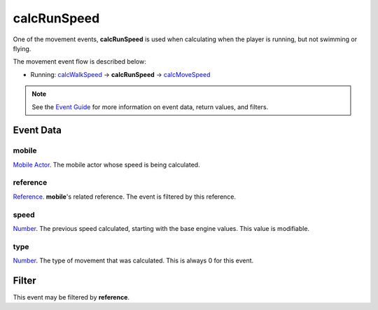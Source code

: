 
calcRunSpeed
====================================================================================================

One of the movement events, **calcRunSpeed** is used when calculating when the player is running, but not swimming or flying.

The movement event flow is described below:

- Running: `calcWalkSpeed`_ -> **calcRunSpeed** -> `calcMoveSpeed`_

.. note:: See the `Event Guide`_ for more information on event data, return values, and filters.


Event Data
----------------------------------------------------------------------------------------------------

mobile
~~~~~~~~~~~~~~~~~~~~~~~~~~~~~~~~~~~~~~~~~~~~~~~~~~~~~~~~~~~~~~~~~~~~~~~~~~~~~~~~~~~~~~~~~~~~~~~~~~~~
`Mobile Actor`_. The mobile actor whose speed is being calculated.

reference
~~~~~~~~~~~~~~~~~~~~~~~~~~~~~~~~~~~~~~~~~~~~~~~~~~~~~~~~~~~~~~~~~~~~~~~~~~~~~~~~~~~~~~~~~~~~~~~~~~~~
`Reference`_. **mobile**'s related reference. The event is filtered by this reference.

speed
~~~~~~~~~~~~~~~~~~~~~~~~~~~~~~~~~~~~~~~~~~~~~~~~~~~~~~~~~~~~~~~~~~~~~~~~~~~~~~~~~~~~~~~~~~~~~~~~~~~~
`Number`_. The previous speed calculated, starting with the base engine values. This value is modifiable.

type
~~~~~~~~~~~~~~~~~~~~~~~~~~~~~~~~~~~~~~~~~~~~~~~~~~~~~~~~~~~~~~~~~~~~~~~~~~~~~~~~~~~~~~~~~~~~~~~~~~~~
`Number`_. The type of movement that was calculated. This is always 0 for this event.


Filter
----------------------------------------------------------------------------------------------------
This event may be filtered by **reference**.


.. _`calcMoveSpeed`: calcMoveSpeed.html
.. _`calcWalkSpeed`: calcWalkSpeed.html

.. _`Event Guide`: ../guide/events.html

.. _`Number`: ../type/lua/number.html

.. _`Mobile Actor`: ../type/tes3/mobileActor.html
.. _`Reference`: ../type/tes3/reference.html
